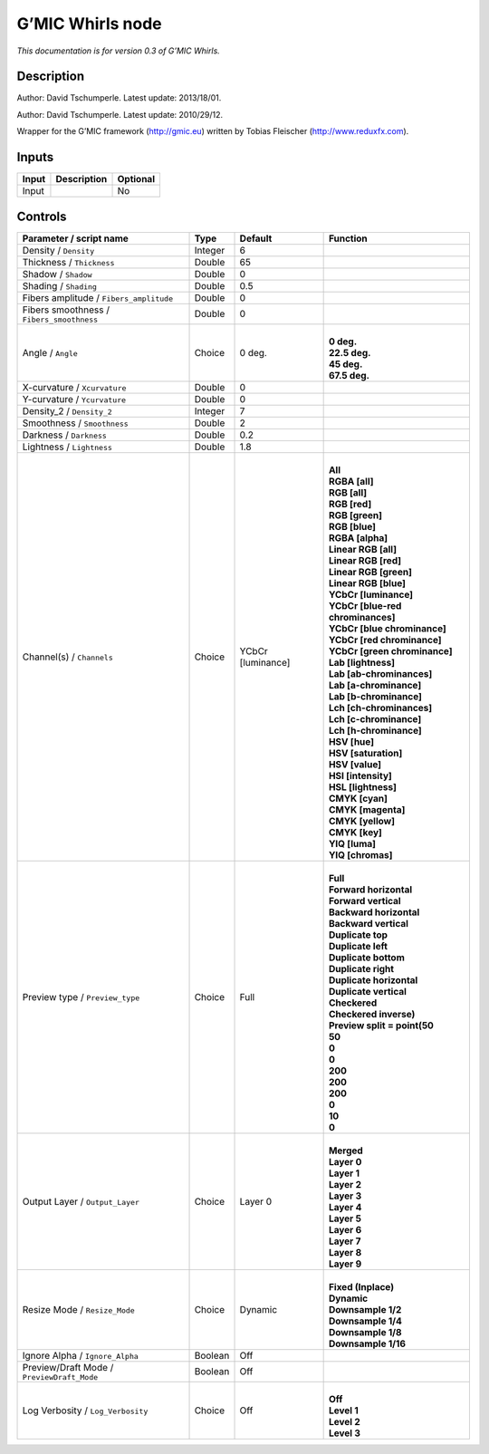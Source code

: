 .. _eu.gmic.Whirls:

G’MIC Whirls node
=================

*This documentation is for version 0.3 of G’MIC Whirls.*

Description
-----------

Author: David Tschumperle. Latest update: 2013/18/01.

Author: David Tschumperle. Latest update: 2010/29/12.

Wrapper for the G’MIC framework (http://gmic.eu) written by Tobias Fleischer (http://www.reduxfx.com).

Inputs
------

+-------+-------------+----------+
| Input | Description | Optional |
+=======+=============+==========+
| Input |             | No       |
+-------+-------------+----------+

Controls
--------

.. tabularcolumns:: |>{\raggedright}p{0.2\columnwidth}|>{\raggedright}p{0.06\columnwidth}|>{\raggedright}p{0.07\columnwidth}|p{0.63\columnwidth}|

.. cssclass:: longtable

+--------------------------------------------+---------+-------------------+-------------------------------------+
| Parameter / script name                    | Type    | Default           | Function                            |
+============================================+=========+===================+=====================================+
| Density / ``Density``                      | Integer | 6                 |                                     |
+--------------------------------------------+---------+-------------------+-------------------------------------+
| Thickness / ``Thickness``                  | Double  | 65                |                                     |
+--------------------------------------------+---------+-------------------+-------------------------------------+
| Shadow / ``Shadow``                        | Double  | 0                 |                                     |
+--------------------------------------------+---------+-------------------+-------------------------------------+
| Shading / ``Shading``                      | Double  | 0.5               |                                     |
+--------------------------------------------+---------+-------------------+-------------------------------------+
| Fibers amplitude / ``Fibers_amplitude``    | Double  | 0                 |                                     |
+--------------------------------------------+---------+-------------------+-------------------------------------+
| Fibers smoothness / ``Fibers_smoothness``  | Double  | 0                 |                                     |
+--------------------------------------------+---------+-------------------+-------------------------------------+
| Angle / ``Angle``                          | Choice  | 0 deg.            | |                                   |
|                                            |         |                   | | **0 deg.**                        |
|                                            |         |                   | | **22.5 deg.**                     |
|                                            |         |                   | | **45 deg.**                       |
|                                            |         |                   | | **67.5 deg.**                     |
+--------------------------------------------+---------+-------------------+-------------------------------------+
| X-curvature / ``Xcurvature``               | Double  | 0                 |                                     |
+--------------------------------------------+---------+-------------------+-------------------------------------+
| Y-curvature / ``Ycurvature``               | Double  | 0                 |                                     |
+--------------------------------------------+---------+-------------------+-------------------------------------+
| Density_2 / ``Density_2``                  | Integer | 7                 |                                     |
+--------------------------------------------+---------+-------------------+-------------------------------------+
| Smoothness / ``Smoothness``                | Double  | 2                 |                                     |
+--------------------------------------------+---------+-------------------+-------------------------------------+
| Darkness / ``Darkness``                    | Double  | 0.2               |                                     |
+--------------------------------------------+---------+-------------------+-------------------------------------+
| Lightness / ``Lightness``                  | Double  | 1.8               |                                     |
+--------------------------------------------+---------+-------------------+-------------------------------------+
| Channel(s) / ``Channels``                  | Choice  | YCbCr [luminance] | |                                   |
|                                            |         |                   | | **All**                           |
|                                            |         |                   | | **RGBA [all]**                    |
|                                            |         |                   | | **RGB [all]**                     |
|                                            |         |                   | | **RGB [red]**                     |
|                                            |         |                   | | **RGB [green]**                   |
|                                            |         |                   | | **RGB [blue]**                    |
|                                            |         |                   | | **RGBA [alpha]**                  |
|                                            |         |                   | | **Linear RGB [all]**              |
|                                            |         |                   | | **Linear RGB [red]**              |
|                                            |         |                   | | **Linear RGB [green]**            |
|                                            |         |                   | | **Linear RGB [blue]**             |
|                                            |         |                   | | **YCbCr [luminance]**             |
|                                            |         |                   | | **YCbCr [blue-red chrominances]** |
|                                            |         |                   | | **YCbCr [blue chrominance]**      |
|                                            |         |                   | | **YCbCr [red chrominance]**       |
|                                            |         |                   | | **YCbCr [green chrominance]**     |
|                                            |         |                   | | **Lab [lightness]**               |
|                                            |         |                   | | **Lab [ab-chrominances]**         |
|                                            |         |                   | | **Lab [a-chrominance]**           |
|                                            |         |                   | | **Lab [b-chrominance]**           |
|                                            |         |                   | | **Lch [ch-chrominances]**         |
|                                            |         |                   | | **Lch [c-chrominance]**           |
|                                            |         |                   | | **Lch [h-chrominance]**           |
|                                            |         |                   | | **HSV [hue]**                     |
|                                            |         |                   | | **HSV [saturation]**              |
|                                            |         |                   | | **HSV [value]**                   |
|                                            |         |                   | | **HSI [intensity]**               |
|                                            |         |                   | | **HSL [lightness]**               |
|                                            |         |                   | | **CMYK [cyan]**                   |
|                                            |         |                   | | **CMYK [magenta]**                |
|                                            |         |                   | | **CMYK [yellow]**                 |
|                                            |         |                   | | **CMYK [key]**                    |
|                                            |         |                   | | **YIQ [luma]**                    |
|                                            |         |                   | | **YIQ [chromas]**                 |
+--------------------------------------------+---------+-------------------+-------------------------------------+
| Preview type / ``Preview_type``            | Choice  | Full              | |                                   |
|                                            |         |                   | | **Full**                          |
|                                            |         |                   | | **Forward horizontal**            |
|                                            |         |                   | | **Forward vertical**              |
|                                            |         |                   | | **Backward horizontal**           |
|                                            |         |                   | | **Backward vertical**             |
|                                            |         |                   | | **Duplicate top**                 |
|                                            |         |                   | | **Duplicate left**                |
|                                            |         |                   | | **Duplicate bottom**              |
|                                            |         |                   | | **Duplicate right**               |
|                                            |         |                   | | **Duplicate horizontal**          |
|                                            |         |                   | | **Duplicate vertical**            |
|                                            |         |                   | | **Checkered**                     |
|                                            |         |                   | | **Checkered inverse)**            |
|                                            |         |                   | | **Preview split = point(50**      |
|                                            |         |                   | | **50**                            |
|                                            |         |                   | | **0**                             |
|                                            |         |                   | | **0**                             |
|                                            |         |                   | | **200**                           |
|                                            |         |                   | | **200**                           |
|                                            |         |                   | | **200**                           |
|                                            |         |                   | | **0**                             |
|                                            |         |                   | | **10**                            |
|                                            |         |                   | | **0**                             |
+--------------------------------------------+---------+-------------------+-------------------------------------+
| Output Layer / ``Output_Layer``            | Choice  | Layer 0           | |                                   |
|                                            |         |                   | | **Merged**                        |
|                                            |         |                   | | **Layer 0**                       |
|                                            |         |                   | | **Layer 1**                       |
|                                            |         |                   | | **Layer 2**                       |
|                                            |         |                   | | **Layer 3**                       |
|                                            |         |                   | | **Layer 4**                       |
|                                            |         |                   | | **Layer 5**                       |
|                                            |         |                   | | **Layer 6**                       |
|                                            |         |                   | | **Layer 7**                       |
|                                            |         |                   | | **Layer 8**                       |
|                                            |         |                   | | **Layer 9**                       |
+--------------------------------------------+---------+-------------------+-------------------------------------+
| Resize Mode / ``Resize_Mode``              | Choice  | Dynamic           | |                                   |
|                                            |         |                   | | **Fixed (Inplace)**               |
|                                            |         |                   | | **Dynamic**                       |
|                                            |         |                   | | **Downsample 1/2**                |
|                                            |         |                   | | **Downsample 1/4**                |
|                                            |         |                   | | **Downsample 1/8**                |
|                                            |         |                   | | **Downsample 1/16**               |
+--------------------------------------------+---------+-------------------+-------------------------------------+
| Ignore Alpha / ``Ignore_Alpha``            | Boolean | Off               |                                     |
+--------------------------------------------+---------+-------------------+-------------------------------------+
| Preview/Draft Mode / ``PreviewDraft_Mode`` | Boolean | Off               |                                     |
+--------------------------------------------+---------+-------------------+-------------------------------------+
| Log Verbosity / ``Log_Verbosity``          | Choice  | Off               | |                                   |
|                                            |         |                   | | **Off**                           |
|                                            |         |                   | | **Level 1**                       |
|                                            |         |                   | | **Level 2**                       |
|                                            |         |                   | | **Level 3**                       |
+--------------------------------------------+---------+-------------------+-------------------------------------+
